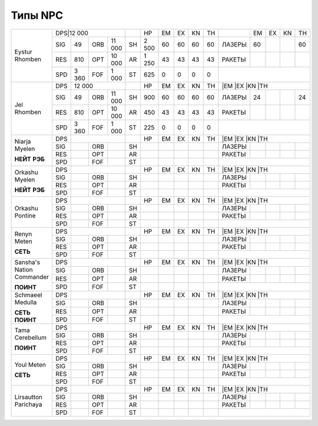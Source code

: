 Типы NPC
========

+--------------------+-----------------------+--+---------+--+--+--+--+------+---+---+---+---+
|Eystur Rhomben      |DPS|12 000             |  |HP       |EM|EX|KN|TH|      |EM |EX |KN |TH |
|                    +---+-------+---+-------+--+---------+--+--+--+--+------+---+---+---+---+
|                    |SIG|49     |ORB|11 000 |SH|2 500    |60|60|60|60|ЛАЗЕРЫ|60 |   |   |60 |
|                    +---+-------+---+-------+--+---------+--+--+--+--+------+---+---+---+---+
|                    |RES|810    |OPT|10 000 |AR|1 250    |43|43|43|43|РАКЕТЫ|   |   |   |   |
|                    +---+-------+---+-------+--+---------+--+--+--+--+------+---+---+---+---+
|                    |SPD|3 360  |FOF|1 000  |ST|625      |0 |0 |0 |0 |                      |
+--------------------+---+-------+---+-------+--+---------+--+--+--+--+----------------------+
|Jel Rhomben         |DPS|12 000             |  |HP       |EM|EX|KN|TH|      |EM |EX |KN |TH |
|                    +---+-------+---+-------+--+---------+--+--+--+--+------+---+---+---+---+
|                    |SIG|49     |ORB|11 000 |SH|900      |60|60|60|60|ЛАЗЕРЫ|24 |   |   |24 |
|                    +---+-------+---+-------+--+---------+--+--+--+--+------+---+---+---+---+
|                    |RES|810    |OPT|10 000 |AR|450      |43|43|43|43|РАКЕТЫ|   |   |   |   |
|                    +---+-------+---+-------+--+---------+--+--+--+--+------+---+---+---+---+
|                    |SPD|3 360  |FOF|1 000  |ST|225      |0 |0 |0 |0 |                      |
+--------------------+---+-------+---+-------+--+---------+--+--+--+--+----------------------+
|Niarja Myelen       |DPS|                   |  |HP       |EM|EX|KN|TH|      |EM |EX |KN |TH |
|                    +---+-------+---+-------+--+---------+--+--+--+--+------+---+---+---+---+
|**НЕЙТ**            |SIG|       |ORB|       |SH|         |  |  |  |  |ЛАЗЕРЫ|   |   |   |   |
|**РЭБ**             +---+-------+---+-------+--+---------+--+--+--+--+------+---+---+---+---+
|                    |RES|       |OPT|       |AR|         |  |  |  |  |РАКЕТЫ|   |   |   |   |
|                    +---+-------+---+-------+--+---------+--+--+--+--+------+---+---+---+---+
|                    |SPD|       |FOF|       |ST|         |  |  |  |  |                      |
+--------------------+---+-------+---+-------+--+---------+--+--+--+--+----------------------+
|Orkashu Myelen      |DPS|                   |  |HP       |EM|EX|KN|TH|      |EM |EX |KN |TH |
|                    +---+-------+---+-------+--+---------+--+--+--+--+------+---+---+---+---+
|**НЕЙТ**            |SIG|       |ORB|       |SH|         |  |  |  |  |ЛАЗЕРЫ|   |   |   |   |
|**РЭБ**             +---+-------+---+-------+--+---------+--+--+--+--+------+---+---+---+---+
|                    |RES|       |OPT|       |AR|         |  |  |  |  |РАКЕТЫ|   |   |   |   |
|                    +---+-------+---+-------+--+---------+--+--+--+--+------+---+---+---+---+
|                    |SPD|       |FOF|       |ST|         |  |  |  |  |                      |
+--------------------+---+-------+---+-------+--+---------+--+--+--+--+----------------------+
|Orkashu Pontine     |DPS|                   |  |HP       |EM|EX|KN|TH|      |EM |EX |KN |TH |
|                    +---+-------+---+-------+--+---------+--+--+--+--+------+---+---+---+---+
|                    |SIG|       |ORB|       |SH|         |  |  |  |  |ЛАЗЕРЫ|   |   |   |   |
|                    +---+-------+---+-------+--+---------+--+--+--+--+------+---+---+---+---+
|                    |RES|       |OPT|       |AR|         |  |  |  |  |РАКЕТЫ|   |   |   |   |
|                    +---+-------+---+-------+--+---------+--+--+--+--+------+---+---+---+---+
|                    |SPD|       |FOF|       |ST|         |  |  |  |  |                      |
+--------------------+---+-------+---+-------+--+---------+--+--+--+--+----------------------+
|Renyn Meten         |DPS|                   |  |HP       |EM|EX|KN|TH|      |EM |EX |KN |TH |
|                    +---+-------+---+-------+--+---------+--+--+--+--+------+---+---+---+---+
|**СЕТЬ**            |SIG|       |ORB|       |SH|         |  |  |  |  |ЛАЗЕРЫ|   |   |   |   |
|                    +---+-------+---+-------+--+---------+--+--+--+--+------+---+---+---+---+
|                    |RES|       |OPT|       |AR|         |  |  |  |  |РАКЕТЫ|   |   |   |   |
|                    +---+-------+---+-------+--+---------+--+--+--+--+------+---+---+---+---+
|                    |SPD|       |FOF|       |ST|         |  |  |  |  |                      |
+--------------------+---+-------+---+-------+--+---------+--+--+--+--+----------------------+
|Sansha's            |DPS|                   |  |HP       |EM|EX|KN|TH|      |EM |EX |KN |TH |
|Nation Commander    +---+-------+---+-------+--+---------+--+--+--+--+------+---+---+---+---+
|                    |SIG|       |ORB|       |SH|         |  |  |  |  |ЛАЗЕРЫ|   |   |   |   |
|**ПОИНТ**           +---+-------+---+-------+--+---------+--+--+--+--+------+---+---+---+---+
|                    |RES|       |OPT|       |AR|         |  |  |  |  |РАКЕТЫ|   |   |   |   |
|                    +---+-------+---+-------+--+---------+--+--+--+--+------+---+---+---+---+
|                    |SPD|       |FOF|       |ST|         |  |  |  |  |                      |
+--------------------+---+-------+---+-------+--+---------+--+--+--+--+----------------------+
|Schmaeel Medulla    |DPS|                   |  |HP       |EM|EX|KN|TH|      |EM |EX |KN |TH |
|                    +---+-------+---+-------+--+---------+--+--+--+--+------+---+---+---+---+
|**СЕТЬ**            |SIG|       |ORB|       |SH|         |  |  |  |  |ЛАЗЕРЫ|   |   |   |   |
|**ПОИНТ**           +---+-------+---+-------+--+---------+--+--+--+--+------+---+---+---+---+
|                    |RES|       |OPT|       |AR|         |  |  |  |  |РАКЕТЫ|   |   |   |   |
|                    +---+-------+---+-------+--+---------+--+--+--+--+------+---+---+---+---+
|                    |SPD|       |FOF|       |ST|         |  |  |  |  |                      |
+--------------------+---+-------+---+-------+--+---------+--+--+--+--+----------------------+
|Tama Cerebellum     |DPS|                   |  |HP       |EM|EX|KN|TH|      |EM |EX |KN |TH |
|                    +---+-------+---+-------+--+---------+--+--+--+--+------+---+---+---+---+
|**ПОИНТ**           |SIG|       |ORB|       |SH|         |  |  |  |  |ЛАЗЕРЫ|   |   |   |   |
|                    +---+-------+---+-------+--+---------+--+--+--+--+------+---+---+---+---+
|                    |RES|       |OPT|       |AR|         |  |  |  |  |РАКЕТЫ|   |   |   |   |
|                    +---+-------+---+-------+--+---------+--+--+--+--+------+---+---+---+---+
|                    |SPD|       |FOF|       |ST|         |  |  |  |  |                      |
+--------------------+---+-------+---+-------+--+---------+--+--+--+--+----------------------+
|Youl Meten          |DPS|                   |  |HP       |EM|EX|KN|TH|      |EM |EX |KN |TH |
|                    +---+-------+---+-------+--+---------+--+--+--+--+------+---+---+---+---+
|**СЕТЬ**            |SIG|       |ORB|       |SH|         |  |  |  |  |ЛАЗЕРЫ|   |   |   |   |
|                    +---+-------+---+-------+--+---------+--+--+--+--+------+---+---+---+---+
|                    |RES|       |OPT|       |AR|         |  |  |  |  |РАКЕТЫ|   |   |   |   |
|                    +---+-------+---+-------+--+---------+--+--+--+--+------+---+---+---+---+
|                    |SPD|       |FOF|       |ST|         |  |  |  |  |                      |
+--------------------+---+-------+---+-------+--+---------+--+--+--+--+----------------------+
|Lirsautton Parichaya|DPS|                   |  |HP       |EM|EX|KN|TH|      |EM |EX |KN |TH |
|                    +---+-------+---+-------+--+---------+--+--+--+--+------+---+---+---+---+
|                    |SIG|       |ORB|       |SH|         |  |  |  |  |ЛАЗЕРЫ|   |   |   |   |
|                    +---+-------+---+-------+--+---------+--+--+--+--+------+---+---+---+---+
|                    |RES|       |OPT|       |AR|         |  |  |  |  |РАКЕТЫ|   |   |   |   |
|                    +---+-------+---+-------+--+---------+--+--+--+--+------+---+---+---+---+
|                    |SPD|       |FOF|       |ST|         |  |  |  |  |                      |
+--------------------+---+-------+---+-------+--+---------+--+--+--+--+----------------------+
